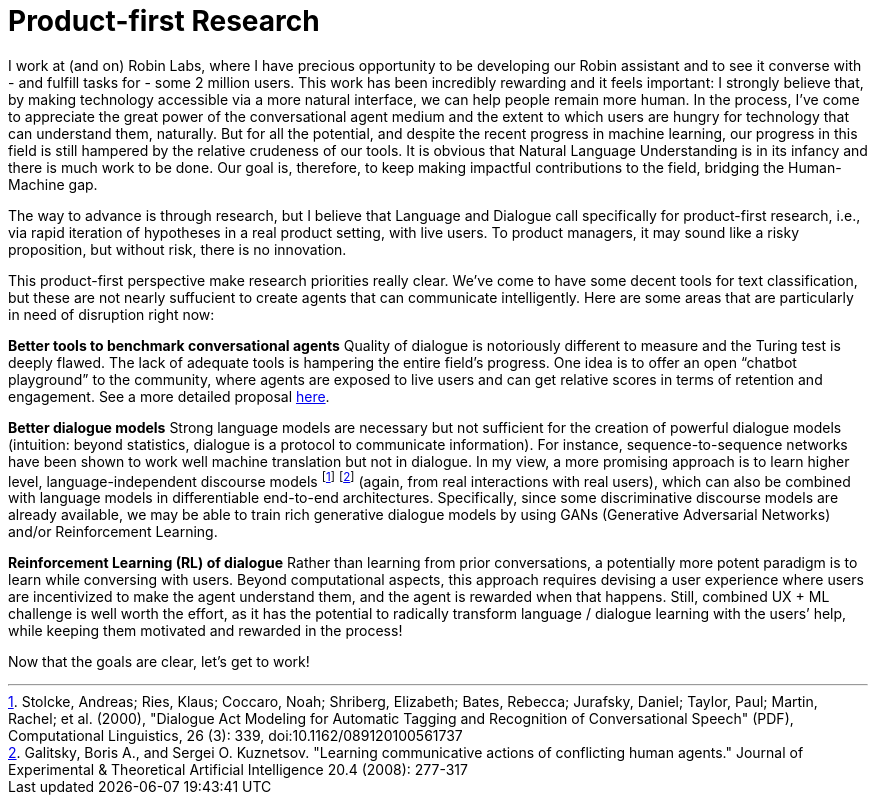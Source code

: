 = Product-first Research

I work at (and on) Robin Labs, where I have precious opportunity to be developing our Robin assistant and to see it converse with - and fulfill tasks for - some 2 million users. This work has been incredibly rewarding and it feels important: I strongly believe that, by making technology accessible via a more natural interface, we can help people remain more human. In the process, I’ve come to appreciate the great power of the conversational agent medium and the extent to which users are hungry for technology that can understand them, naturally. But for all the potential, and despite the recent progress in machine learning, our progress in this field is still hampered by the relative crudeness of our tools. It is obvious that Natural Language Understanding is in its infancy and there is much work to be done. Our goal is, therefore, to keep making impactful contributions to the field, bridging the Human-Machine gap.

The way to advance is through research, but I believe that Language and Dialogue call specifically for product-first research, i.e., via rapid iteration of hypotheses in a real product setting, with live users. To product managers, it may sound like a risky proposition, but without risk, there is no innovation. 

This product-first perspective make research priorities really clear. We've come to have some decent tools for text classification, but these are not nearly suffucient to create agents that can communicate intelligently. Here are some areas that are particularly in need of disruption right now: 

*Better tools to benchmark conversational agents*	Quality of dialogue is notoriously different to measure and the Turing test is deeply flawed. The lack of adequate tools is hampering the entire field’s progress.  One idea is to offer an open “chatbot playground” to the community, where agents are exposed to live users and can get relative scores in terms of retention and engagement. See a more detailed proposal https://docs.google.com/document/d/15F0rIqBYxmv-vM1z_6cIvz4RAeb0bVNhPmZQ7KjEGi8/edit?usp=sharing[here]. 

*Better dialogue  models*		Strong language models are necessary but not sufficient for the creation of  powerful dialogue models (intuition: beyond statistics, dialogue is a protocol to communicate information). For instance, sequence-to-sequence networks have been shown to work well machine translation but not in dialogue. In my view, a more promising approach is to learn higher level, language-independent discourse models footnote:[Stolcke, Andreas; Ries, Klaus; Coccaro, Noah; Shriberg, Elizabeth; Bates, Rebecca; Jurafsky, Daniel; Taylor, Paul; Martin, Rachel; et al. (2000), "Dialogue Act Modeling for Automatic Tagging and Recognition of Conversational Speech" (PDF), Computational Linguistics, 26 (3): 339, doi:10.1162/089120100561737] footnote:[Galitsky, Boris A., and Sergei O. Kuznetsov. "Learning communicative actions of conflicting human agents." Journal of Experimental & Theoretical Artificial Intelligence 20.4 (2008): 277-317]  (again, from real interactions with real users), which can also be combined with language models in differentiable end-to-end architectures. Specifically, since some discriminative discourse models are already available, we may be able to train rich generative dialogue models by using GANs (Generative Adversarial Networks) and/or Reinforcement Learning. 

*Reinforcement Learning (RL) of dialogue*	Rather than learning from prior conversations, a potentially more potent paradigm is to learn while conversing with users. Beyond computational aspects, this approach requires devising a user experience where users are incentivized to make the agent understand them, and the agent is rewarded when that happens. Still, combined UX + ML challenge is well worth the effort, as it has the potential to radically transform language / dialogue learning with the users’ help, while keeping them motivated and rewarded in the process! 


Now that the goals are clear, let's get to work! 
